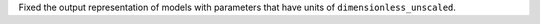 Fixed the output representation of models with parameters that have
units of ``dimensionless_unscaled``.
